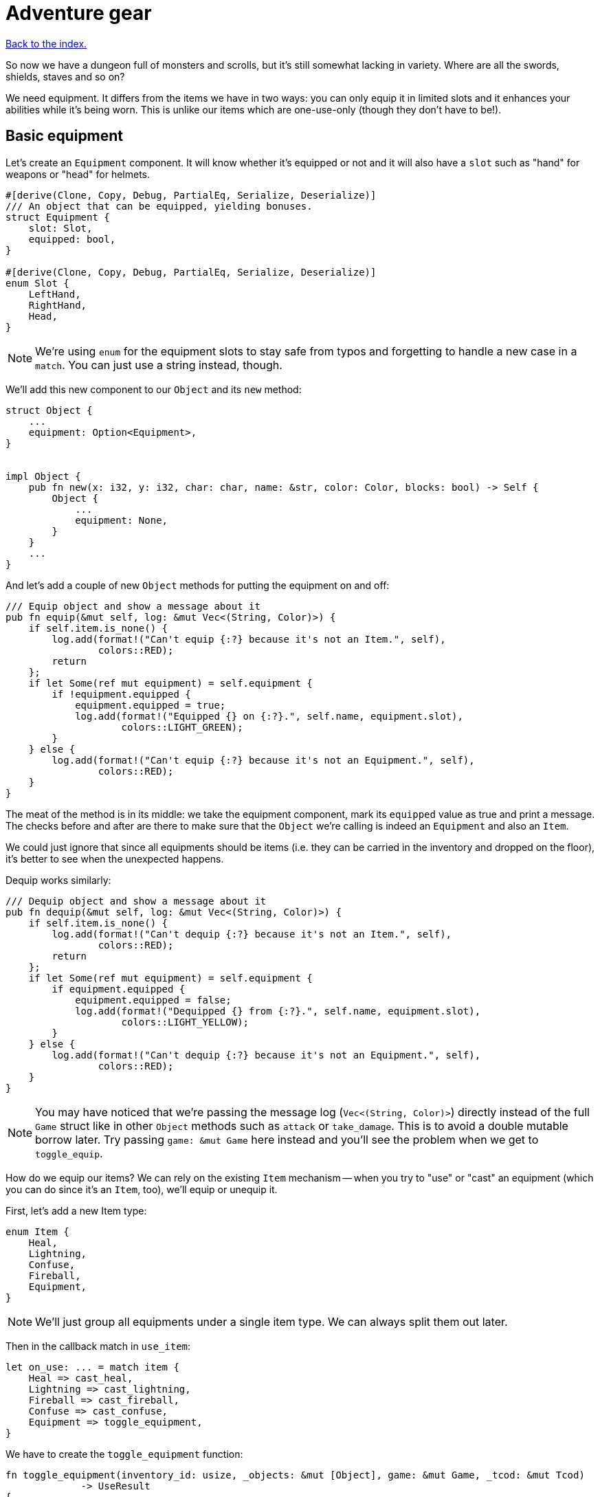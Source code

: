 = Adventure gear
:icons: font
:source-highlighter: pygments
:source-language: rust
ifdef::env-github[:outfilesuffix: .adoc]


<<index#,Back to the index.>>


So now we have a dungeon full of monsters and scrolls, but it's still
somewhat lacking in variety. Where are all the swords, shields, staves
and so on?

We need equipment. It differs from the items we have in two ways: you
can only equip it in limited slots and it enhances your abilities
while it's being worn. This is unlike our items which are one-use-only (though
they don't have to be!).

== Basic equipment

Let's create an `Equipment` component. It will know whether it's
equipped or not and it will also have a `slot` such as "hand" for
weapons or "head" for helmets.

[source]
----
#[derive(Clone, Copy, Debug, PartialEq, Serialize, Deserialize)]
/// An object that can be equipped, yielding bonuses.
struct Equipment {
    slot: Slot,
    equipped: bool,
}

#[derive(Clone, Copy, Debug, PartialEq, Serialize, Deserialize)]
enum Slot {
    LeftHand,
    RightHand,
    Head,
}
----

NOTE: We're using `enum` for the equipment slots to stay safe from
typos and forgetting to handle a new case in a `match`. You can just
use a string instead, though.

We'll add this new component to our `Object` and its `new` method:

[source]
----
struct Object {
    ...
    equipment: Option<Equipment>,
}


impl Object {
    pub fn new(x: i32, y: i32, char: char, name: &str, color: Color, blocks: bool) -> Self {
        Object {
            ...
            equipment: None,
        }
    }
    ...
}
----

And let's add a couple of new `Object` methods for putting the
equipment on and off:

[source]
----
/// Equip object and show a message about it
pub fn equip(&mut self, log: &mut Vec<(String, Color)>) {
    if self.item.is_none() {
        log.add(format!("Can't equip {:?} because it's not an Item.", self),
                colors::RED);
        return
    };
    if let Some(ref mut equipment) = self.equipment {
        if !equipment.equipped {
            equipment.equipped = true;
            log.add(format!("Equipped {} on {:?}.", self.name, equipment.slot),
                    colors::LIGHT_GREEN);
        }
    } else {
        log.add(format!("Can't equip {:?} because it's not an Equipment.", self),
                colors::RED);
    }
}
----

The meat of the method is in its middle: we take the equipment
component, mark its `equipped` value as true and print a message. The
checks before and after are there to make sure that the `Object` we're
calling is indeed an `Equipment` and also an `Item`.

We could just ignore that since all equipments should be items (i.e.
they can be carried in the inventory and dropped on the floor), it's
better to see when the unexpected happens.

Dequip works similarly:

[source]
----
/// Dequip object and show a message about it
pub fn dequip(&mut self, log: &mut Vec<(String, Color)>) {
    if self.item.is_none() {
        log.add(format!("Can't dequip {:?} because it's not an Item.", self),
                colors::RED);
        return
    };
    if let Some(ref mut equipment) = self.equipment {
        if equipment.equipped {
            equipment.equipped = false;
            log.add(format!("Dequipped {} from {:?}.", self.name, equipment.slot),
                    colors::LIGHT_YELLOW);
        }
    } else {
        log.add(format!("Can't dequip {:?} because it's not an Equipment.", self),
                colors::RED);
    }
}
----

NOTE: You may have noticed that we're passing the message log
(`Vec<(String, Color)>`) directly instead of the full `Game` struct
like in other `Object` methods such as `attack` or `take_damage`. This
is to avoid a double mutable borrow later. Try passing `game: &mut
Game` here instead and you'll see the problem when we get to
`toggle_equip`.

How do we equip our items? We can rely on the existing `Item`
mechanism -- when you try to "use" or "cast" an equipment (which you
can do since it's an `Item`, too), we'll equip or unequip it.

First, let's add a new Item type:

[source]
----
enum Item {
    Heal,
    Lightning,
    Confuse,
    Fireball,
    Equipment,
}
----

NOTE: We'll just group all equipments under a single item type. We can
always split them out later.

Then in the callback match in `use_item`:

[source]
----
let on_use: ... = match item {
    Heal => cast_heal,
    Lightning => cast_lightning,
    Fireball => cast_fireball,
    Confuse => cast_confuse,
    Equipment => toggle_equipment,
}
----

We have to create the `toggle_equipment` function:

[source]
----
fn toggle_equipment(inventory_id: usize, _objects: &mut [Object], game: &mut Game, _tcod: &mut Tcod)
             -> UseResult
{
    let equipment = match game.inventory[inventory_id].equipment {
        Some(equipment) => equipment,
        None => return UseResult::Cancelled,
    };
    if equipment.equipped {
        game.inventory[inventory_id].dequip(&mut game.log);
    } else {
        game.inventory[inventory_id].equip(&mut game.log);
    }
    UseResult::UsedAndKept
}
----

We're returning a new `UseResult` value here: one that says we have
used the item (so it's the monsters' turn now), but we don't want the
item to disappear!

NOTE: Here is why we have to pass `&mut game.log` to `equip` instead
of the full `&mut game`: in the same statement we look up the
equipment Object in `game.inventory`, which will make `game` mutably
borrowed for the duration of the `equip` call. So we can't borrow it
second time. However, since we're only borrowing `game.inventory`, we
_can_ borrow `game.log` separately! If you don't like this, you could
turn the `equip` and `dequip` methods into standalone functions that
would take `inventory_id` and `&mut game`.

We need to add the new value to the `UseResult` enum and handle the
new case in `use_item` (as always, the compiler will complain so you
can rely on it to tell you where to look):

[source]
----
match on_use(inventory_id, objects, game, tcod) {
    UseResult::UsedUp => {
        ...
    }
    UseResult::UsedAndKept => {}, // do nothing
    UseResult::Cancelled => {
        ...
    }
}
----

And hey! Now we can have regular items that don't disappear upon use
-- such as wands, spellbooks, lockpicks, etc.

Finally, we need to update the item chances for this new
`Equipment` type and add one to the game!

Add this to the `item_chances` in `place_objects`:

[source]
----
Weighted {weight: 1000, item: Item::Equipment},
----

And then this sword later on where we generate the items:

[source]
----
Item::Equipment => {
    // create a sword
    let mut object = Object::new(x, y, '/', "sword", colors::SKY, false);
    object.item = Some(Item::Equipment);
    object.equipment = Some(Equipment{equipped: false, slot: Slot::RightHand});
    object
}
----

As you can see, the weighted chances really don't have to be
percentages. By setting the sword's value to `1000`, it's much more
likely to appear than any other item so we can find it early in the game
and test it!

We will set it back to something more reasonable later on.


== Equipment polish

Now that we have the equipment basics in place, let's finish it up.
First, we only want to have one item equipped in any given slot.
Here's a function that returns an equipment that occupies a given slot
(if it exists):

[source]
----
fn get_equipped_in_slot(slot: Slot, inventory: &[Object]) -> Option<usize> {
    for (inventory_id, item) in inventory.iter().enumerate() {
        if item.equipment.as_ref().map_or(false, |e| e.equipped && e.slot == slot) {
            return Some(inventory_id)
        }
    }
    None
}
----

We can use it to prevent a second item in the same slot, or better
yet: dequip the old item to make room for the new one. In
`toggle_equipment`:

[source]
----
// if the slot is already being used, dequip whatever is there first
if let Some(old_equipment) = get_equipped_in_slot(equipment.slot, &game.inventory) {
    game.inventory[old_equipment].dequip(&mut game.log);
}
----

Another nice behavior is to automatically equip picked up items, if
their slots are available. In the `pick_item_up` function, in the
`else` branch:

[source]
----
let item = objects.swap_remove(object_id);
game.log.add(format!("You picked up a {}!", item.name), colors::GREEN);
let index = game.inventory.len();
let slot = item.equipment.map(|e| e.slot);
game.inventory.push(item);

// automatically equip, if the corresponding equipment slot is unused
if let Some(slot) = slot {
    if get_equipped_in_slot(slot, &game.inventory).is_none() {
        game.inventory[index].equip(&mut game.log);
    }
}
----

We take the inventory index of the picked up item and an `Option` of
the equipment slot (it's `None` if the item is not an equipment).

Then we check whether that slot is occupied, and if not, equip the new
item.

We also need to de-equip an item if we're dropping it. In `drop_item`
right after the `game.inventory.remove` line:

[source]
----
if item.equipment.is_some() {
    item.dequip(&mut game.log);
}
----

It would also be nice if we could show which items are equipped in the
inventory screen. Replace the `inventory.iter().map(...)` line in
`inventory_menu` with:

[source]
----
inventory.iter().map(|item| {
    // show additional information, in case it's equipped
    match item.equipment {
        Some(equipment) if equipment.equipped => {
            format!("{} (on {:?})", item.name, equipment.slot)
        }
        _ => item.name.clone()
    }
}).collect()
----

We just replace the closure passed to `map` to report the equipped
slot if available and the item name otherwise.

You can check the equipment's state in the inventory screen, and it
changes correctly as you pick up, drop, equip and dequip various
items!

One last thing to do here: the message log shows the equipment slot as
capitalised:

----
Equipped sword on RightHand.
----

This is because the slots are enums and this is their `Debug`
representation -- if they didn't have `#[derive(Debug)]`, we wouldn't
be able to print them at all.

It would be nice if we could override the output somehow. Or better
yet, leave the debug output as is but provide a human-readable
alternative!

:display: https://doc.rust-lang.org/std/fmt/trait.Display.html

The way to provide a user facing output in Rust is to implement the
{display}[Display] trait.

Let's give it a go:

[source]
----
impl std::fmt::Display for Slot {
    fn fmt(&self, f: &mut std::fmt::Formatter) -> std::fmt::Result {
        match *self {
            Slot::LeftHand => write!(f, "left hand"),
            Slot::RightHand => write!(f, "right hand"),
            Slot::Head => write!(f, "head"),
        }
    }
}
----

The `write!` macro is similar to `format!` or `println!` but it writes
to a `std::fmt::Formatter` struct.

We can now use this new formatting by replacing `{:?}` to `{}` every
time we print out a `Slot`. So in `inventory_menu`:

[source]
----
format!("{} (on {})", item.name, equipment.slot)
----

and then the "Equipped on" and "Dequipped on" messages in `equip` and `dequip`.

And now the equipment-related messages look much nicer!

== Bonus round

The last bit is to make equipment useful, by letting it change the
player's stats when equipped. We could simply add the bonus value to a
stat (say, attack power) when the item is equipped, and subtract it
when dequipped. This is brittle because any tiny mistake will
permanently change the player's stats!

A more reliable approach is to calculate on-the-fly the player's stats
when they are needed, based on the original stat and any bonuses. This
way there's no room for inconsistencies -- the stat is truly based on
whatever bonuses apply at the moment.

Other languages have different ways of dealing with this (e.g.
Python's properties), but in Rust we have to rely on functions and
methods.

We'll implement the `power` (attack) bonuses first and then do the
analogous work for `defense` and `HP`.

We'll create a `power` method on `Object` which will return the total
power of the object (player or a monster):

[source]
----
pub fn power(&self, game: &Game) -> i32 {
    let base_power = ...;
    let bonus = ...;
    base_power + bonus
}
----

So we get the base power of the object, then all the bonuses that apply
and add them together. Easy!

The base power is stored in the `Fighter` component, so we look it up
there and return `0` if the object doesn't have the component
(alternatively, you may return an error or an `Option<i32>`):

[source]
----
let base_power = self.fighter.map_or(0, |f| f.power);
----

The bonus is going to be a little more complicated: we want to go
through all the object's equipment and sum up their bonuses:

[source]
----
let bonus = self.get_all_equipped(game).iter().fold(0, |sum, e| sum + e.power_bonus);
----

This is a bit of a handful, so let us unpack it.

First, we'll have a method called `get_all_equipped` which returns all
equipment for the given object. Then we go through each equipment (using
`iter`) and sum up all their power bonuses.

:fold: https://doc.rust-lang.org/std/iter/trait.Iterator.html#method.fold

We use the {fold}[`fold` Iterator method] here to do the sum. Fold
(also called `reduce`) takes a starter argument (`0`) and runs the
closure on it and the first element from the iterator. The return
value is the new starter value for the next iterator element.

NOTE: Rust 1.11.0 will have a `sum` iterator method which just adds all
numbers from an iterator together (which could be easier to
understand), but at the time of this writing, it's not been
released.

Finally, the `Equipment` component needs to have the `power_bonus`
property!

So let's start there, then implement `get_all_equipped` and finally
switch to using the `power` method.

Extending the equipment is the easy part:

[source]
----
struct Equipment {
    slot: Slot,
    equipped: bool,
    power_bonus: i32,
}
----

By using `i32`, the bonuses can be negative, e.g. for cursed items.

When we try to compile it, Rust will remind us that we need to set the
power bonus for our sword in `place_objects`. Let's just use `0` for now:

[source]
----
object.equipment = Some(Equipment{equipped: false, slot: Slot::RightHand, power_bonus: 0});
----

Next, we'll add the `get_all_equipped` method:

[source]
----
/// returns a list of equipped items
pub fn get_all_equipped(&self, game: &Game) -> Vec<Equipment> {
    if self.name == "player" {
        game.inventory
            .iter()
            .filter(|item| {
                item.equipment.map_or(false, |e| e.equipped)
            })
            .map(|item| item.equipment.unwrap())
            .collect()
    } else {
        vec![]
    }
}
----

We go through the inventory filter out anything that's not an
equipment and then return a vector of equipments.

NOTE: The `if self.name == "player"` bit is a bit hacky. We have to do
it because player is the only object with an inventory. If we added
inventory to every object, or kept a unique ID associated with each
object, we wouldn't need to do this.

Anyway, we can calculate the full power value of each object, but
there's one more thing we ought to do. Remember that we now have a
`power` property as well as a `power` method. We should give them
distinct names so we know which is which when editing code. Let's
change `Fighter.power` to `Fighter.base_power`:

[source]
----
struct Fighter {
    // ...
    base_power: i32,
    // ...
}
----

And let's update our `power` method to use `base_power`:

[source]
----
pub fn power(&self, game: &Game) -> i32 {
    let base_power = self.fighter.map_or(0, |f| f.base_power);
    let bonus = self.get_all_equipped(game).iter().fold(0, |sum, e| sum + e.power_bonus);
    base_power + bonus
}
----


When we try to compile this, we'll see all the uses of `Fighter.power`
in our code! We can then go one by one and decide whether we need the
full or base power there.

First, we'll update the damage calculation in our `attack` method.
This:

[source]
----
let damage = self.fighter.map_or(0, |f| f.power) - target.fighter.map_or(0, |f| f.defense);
----

becomes:

[source]
----
let damage = self.power(game) - target.fighter.map_or(0, |f| f.defense);
----

Next, we have to change `power` to `base_power` in `place_objects`. From:

[source]
----
orc.fighter = Some(Fighter{max_hp: 20, hp: 20, defense: 0, power: 4, xp: 35,
                                               on_death: DeathCallback::Monster});
----

to:

[source]
----
orc.fighter = Some(Fighter{max_hp: 20, hp: 20, defense: 0, base_power: 4, xp: 35,
                                               on_death: DeathCallback::Monster});
----

And similarly for `troll`.

We want to show the full power in the character screen, so
`handle_keys` match arm for `c` will become:

[source]
----
let msg = format!("Character information

Level: {}
Experience: {}
Experience to level up: {}

Maximum HP: {}
Attack: {}
Defense: {}", level, fighter.xp, level_up_xp, fighter.max_hp, player.power(game), fighter.defense);  // <1>
----
<1> `fighter.power` -> `player.power(game)`

But the `level_up` screen should only show the base power:

[source]
----
choice = menu(
    "Level up! Choose a stat to raise:\n",
    &[format!("Constitution (+20 HP, from {})", fighter.max_hp),
      format!("Strength (+1 attack, from {})", fighter.base_power),  // <1>
      format!("Agility (+1 defense, from {})", fighter.defense)],
    LEVEL_SCREEN_WIDTH, &mut tcod.root);
----
<1> `fighter.power` -> `fighter.base_power`

And do the same a bit later on when we actually level up power:

[source]
----
1 => {
    fighter.base_power += 1;  // <1>
}
----
<1> `fighter.power` -> `fighter.base_power`

And finally, we need to player's `Fighter` component in `new_game`:

[source]
----
player.fighter = Some(Fighter{max_hp: 100, hp: 100, defense: 1, base_power: 4, xp: 0,  // <1>
                                  on_death: DeathCallback::Player});
----
<1> `fighter.power` -> `fighter.base_power`

Doing `defense` is exactly analogous: just rename `defense` to
`base_defense` in `Fighter`, add `defense_bonus` to `Equipment` and
fix the compilation errors.

[source]
----
pub fn defense(&self, game: &Game) -> i32 {
    let base_defense = self.fighter.map_or(0, |f| f.base_defense);
    let bonus = self.get_all_equipped(game).iter().fold(0, |sum, e| sum + e.defense_bonus);
    base_defense + bonus
}
----

For example, here's the final damage formula in `attack`:

[source]
----
let damage = self.power(game) - target.defense(game);
----


The case for `max_hp` is a little complicated by the fact that we use
it in more places (`heal` and `cast_heal`). The beginning is the same,
though: rename `max_hp` in `Fighter` to `base_max_hp`, add
`bonus_max_hp` to `Equipment` and update monsters and equipment in
`place_objects`.

So the final `Fighter` struct looks like this:

[source]
----
struct Fighter {
    hp: i32,
    base_max_hp: i32,
    base_defense: i32,
    base_power: i32,
    xp: i32,
    on_death: DeathCallback,
}
----

The `Equipment` struct:

[source]
----
struct Equipment {
    slot: Slot,
    equipped: bool,
    max_hp_bonus: i32,
    defense_bonus: i32,
    power_bonus: i32,
}
----

And the and `max_hp` method on `Object`:

[source]
----
pub fn max_hp(&self, game: &Game) -> i32 {
    let base_max_hp = self.fighter.map_or(0, |f| f.base_max_hp);
    let bonus = self.get_all_equipped(game).iter().fold(0, |sum, e| sum + e.max_hp_bonus);
    base_max_hp + bonus
}
----

We'll have to modify the `heal` method to pass in `Game`:

[source]
----
/// heal by the given amount, without going over the maximum
pub fn heal(&mut self, amount: i32, game: &Game) {  // <1>
    let max_hp = self.max_hp(game);  // <2>
    if let Some(mut fighter) = self.fighter {
        fighter.hp += amount;
        if fighter.hp > max_hp {  // <3>
            fighter.hp = max_hp;  // <4>
        }
    }
}
----
<1> Pass `&Game` because it's required by the `max_hp` method
<2> Get the maximum HP count including bonuses
<3> Use the `max_hp` variable here
<4> And here

And we need to fix `cast_heal` as well:

[source]
----
fn cast_heal(_inventory_id: usize, objects: &mut [Object], game: &mut Game, _tcod: &mut Tcod)
             -> UseResult
{
    // heal the player
    let player = &mut objects[PLAYER];
    if let Some(fighter) = player.fighter {
        if fighter.hp == player.max_hp(game) {  // <1>
            game.log.add("You are already at full health.", colors::RED);
            return UseResult::Cancelled;
        }
        game.log.add("Your wounds start to feel better!", colors::LIGHT_VIOLET);
        player.heal(HEAL_AMOUNT, game);  // <2>
        return UseResult::UsedUp;
    }
    UseResult::Cancelled
}
----
<1> check HP against the `max_hp` method
<2> `heal` requires `&Game` now

And the healing at the beginning of `next_level` is now:

[source]
----
let heal_hp = objects[PLAYER].max_hp(game) / 2;
objects[PLAYER].heal(heal_hp, game);
----

And that's it. The game should now compile, but we're not actually
using any bonuses! So let's fix that.

The values here are basically tuning the gameplay. Feel free to set them
to whatever you wish.

We'll set sword's `power_bonus` to `3` and leave the rest set to `0`.

Next, we'll add a shield which has a defense bonus of `1`.

Let's rename the `Equipment` item type to `Sword` and add a new one
called `Shield`:

[source]
----
enum Item {
    Heal,
    Lightning,
    Confuse,
    Fireball,
    Sword,  // <1>
    Shield,  // <2>
}
----
<1> `Equipment` -> `Sword`
<2> This is new

and in `use_item`:

[source]
----
let on_use: ... = match item {
    Heal => cast_heal,
    Lightning => cast_lightning,
    Confuse => cast_confuse,
    Fireball => cast_fireball,
    Sword => toggle_equipment,  // <1>
    Shield => toggle_equipment,  // <2>
};
----
<1> `Equipment` -> `Sword`
<2> This is new

And assign them chances in `place_objects`. We'll use our
`from_dungeon_level` method here to only show these items later in the game:

[source]
----
// item random table
let item_chances = &mut [
    // healing potion always shows up, even if all other items have 0 chance
    Weighted {weight: 35, item: Item::Heal},
    Weighted {weight: from_dungeon_level(&[Transition{level: 4, value: 25}], level),
              item: Item::Lightning},
    Weighted {weight: from_dungeon_level(&[Transition{level: 6, value: 25}], level),
              item: Item::Fireball},
    Weighted {weight: from_dungeon_level(&[Transition{level: 2, value: 10}], level),
              item: Item::Confuse},
    Weighted {weight: from_dungeon_level(&[Transition{level: 4, value: 5}], level),  // <1>
              item: Item::Sword},
    Weighted {weight: from_dungeon_level(&[Transition{level: 8, value: 15}], level),  // <2>
              item: Item::Shield},
];
----
<1> This replaces `Item::Equipment`
<2> This is new

and further down in the `match` expression we'll actually create the
shield:

[source]
----
Item::Shield => {
    // create a shield
    let mut object = Object::new(x, y, '[', "shield", colors::DARKER_ORANGE, false);
    object.item = Some(Item::Shield);
    object.equipment = Some(Equipment{equipped: false, slot: Slot::LeftHand, max_hp_bonus: 0, defense_bonus: 1, power_bonus: 0});
    object
}
----

And finally, let's give our player something to start with. They can't
go into the dungeon unarmed, after all!

So in `new_game` after we initialise the `Game` struct:

[source]
----
// initial equipment: a dagger
let mut dagger = Object::new(0, 0, '-', "dagger", colors::SKY, false);
dagger.item = Some(Item::Sword);
dagger.equipment = Some(Equipment {
    equipped: true,
    slot: Slot::LeftHand,
    max_hp_bonus: 0,
    defense_bonus: 0,
    power_bonus: 2
});
game.inventory.push(dagger);
----

But let's also decrease player's initial power to `2` since this _is_
a dungeon of doom after all!

[source]
----
player.fighter = Some(Fighter{base_max_hp: 100, hp: 100, base_defense: 1, base_power: 2, xp: 0,
                              on_death: DeathCallback::Player});
----

And that's it. We've got a bonus system that's generic enough for all
kinds of crazy equipment. So: play the game, add stuff, change stuff,
modify it to your heart's content or write something completely new
from scratch.

*Have fun!*

Here's link:part-13-adventure-gear.rs.txt[the complete code].
